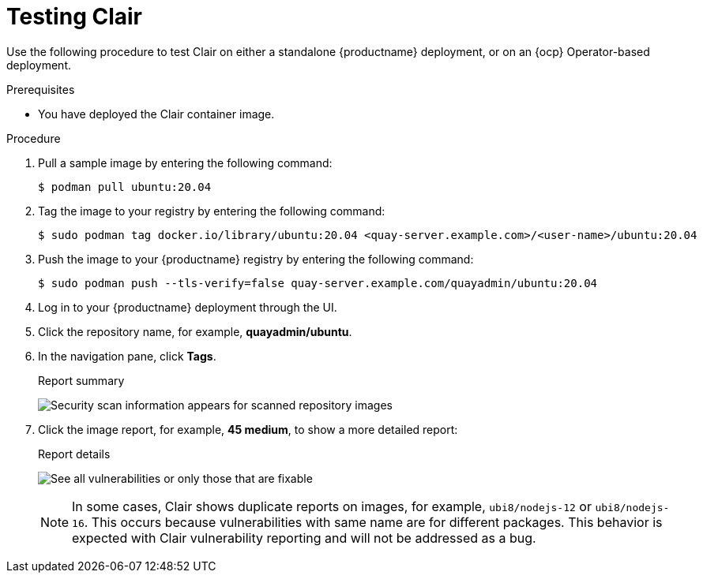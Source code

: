 // Module included in the following assemblies:
//
// clair/master.adoc

:_content-type: PROCEDURE
[id="clair-testing"]
= Testing Clair

Use the following procedure to test Clair on either a standalone {productname} deployment, or on an {ocp} Operator-based deployment.

.Prerequisites

* You have deployed the Clair container image.

.Procedure

. Pull a sample image by entering the following command:
+
[source,terminal]
----
$ podman pull ubuntu:20.04
----

. Tag the image to your registry by entering the following command:
+
[source,terminal]
----
$ sudo podman tag docker.io/library/ubuntu:20.04 <quay-server.example.com>/<user-name>/ubuntu:20.04
----

. Push the image to your {productname} registry by entering the following command:
+
[source,terminal]
----
$ sudo podman push --tls-verify=false quay-server.example.com/quayadmin/ubuntu:20.04
----

. Log in to your {productname} deployment through the UI.

. Click the repository name, for example, *quayadmin/ubuntu*.

. In the navigation pane, click *Tags*.
+
.Report summary
image:clair-reposcan.png[Security scan information appears for scanned repository images]

. Click the image report, for example, *45 medium*, to show a more detailed report:
+
.Report details
image:clair-vulnerabilities.png[See all vulnerabilities or only those that are fixable]
+
[NOTE]
====
In some cases, Clair shows duplicate reports on images, for example, `ubi8/nodejs-12` or `ubi8/nodejs-16`. This occurs because vulnerabilities with same name are for different packages. This behavior is expected with Clair vulnerability reporting and will not be addressed as a bug.
====